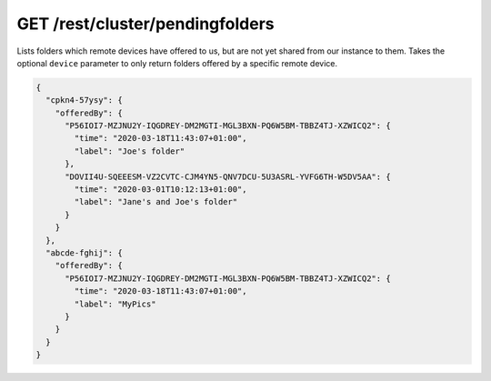 GET /rest/cluster/pendingfolders
================================

.. versionadded:: 1.FIXME

Lists folders which remote devices have offered to us, but are not yet
shared from our instance to them.  Takes the optional ``device``
parameter to only return folders offered by a specific remote device.

.. code-block:: json

    {
      "cpkn4-57ysy": {
	"offeredBy": {
	  "P56IOI7-MZJNU2Y-IQGDREY-DM2MGTI-MGL3BXN-PQ6W5BM-TBBZ4TJ-XZWICQ2": {
	    "time": "2020-03-18T11:43:07+01:00",
	    "label": "Joe's folder"
	  },
	  "DOVII4U-SQEEESM-VZ2CVTC-CJM4YN5-QNV7DCU-5U3ASRL-YVFG6TH-W5DV5AA": {
	    "time": "2020-03-01T10:12:13+01:00",
	    "label": "Jane's and Joe's folder"
	  }
	}
      },
      "abcde-fghij": {
	"offeredBy": {
	  "P56IOI7-MZJNU2Y-IQGDREY-DM2MGTI-MGL3BXN-PQ6W5BM-TBBZ4TJ-XZWICQ2": {
	    "time": "2020-03-18T11:43:07+01:00",
	    "label": "MyPics"
	  }
	}
      }
    }
